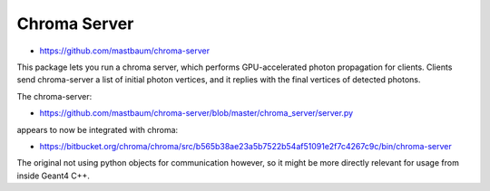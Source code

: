 Chroma Server
==============

* https://github.com/mastbaum/chroma-server

This package lets you run a chroma server, which performs GPU-accelerated
photon propagation for clients. Clients send chroma-server a list of initial
photon vertices, and it replies with the final vertices of detected photons.

The chroma-server:

* https://github.com/mastbaum/chroma-server/blob/master/chroma_server/server.py

appears to now be integrated with chroma:

* https://bitbucket.org/chroma/chroma/src/b565b38ae23a5b7522b54af51091e2f7c4267c9c/bin/chroma-server

The original not using python objects for communication however, 
so it might be more directly relevant for usage from inside Geant4 C++.





